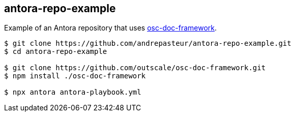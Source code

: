== antora-repo-example

Example of an Antora repository that uses https://github.com/outscale/osc-doc-framework[osc-doc-framework].

[source,shell]
----
$ git clone https://github.com/andrepasteur/antora-repo-example.git
$ cd antora-repo-example

$ git clone https://github.com/outscale/osc-doc-framework.git
$ npm install ./osc-doc-framework

$ npx antora antora-playbook.yml
----
